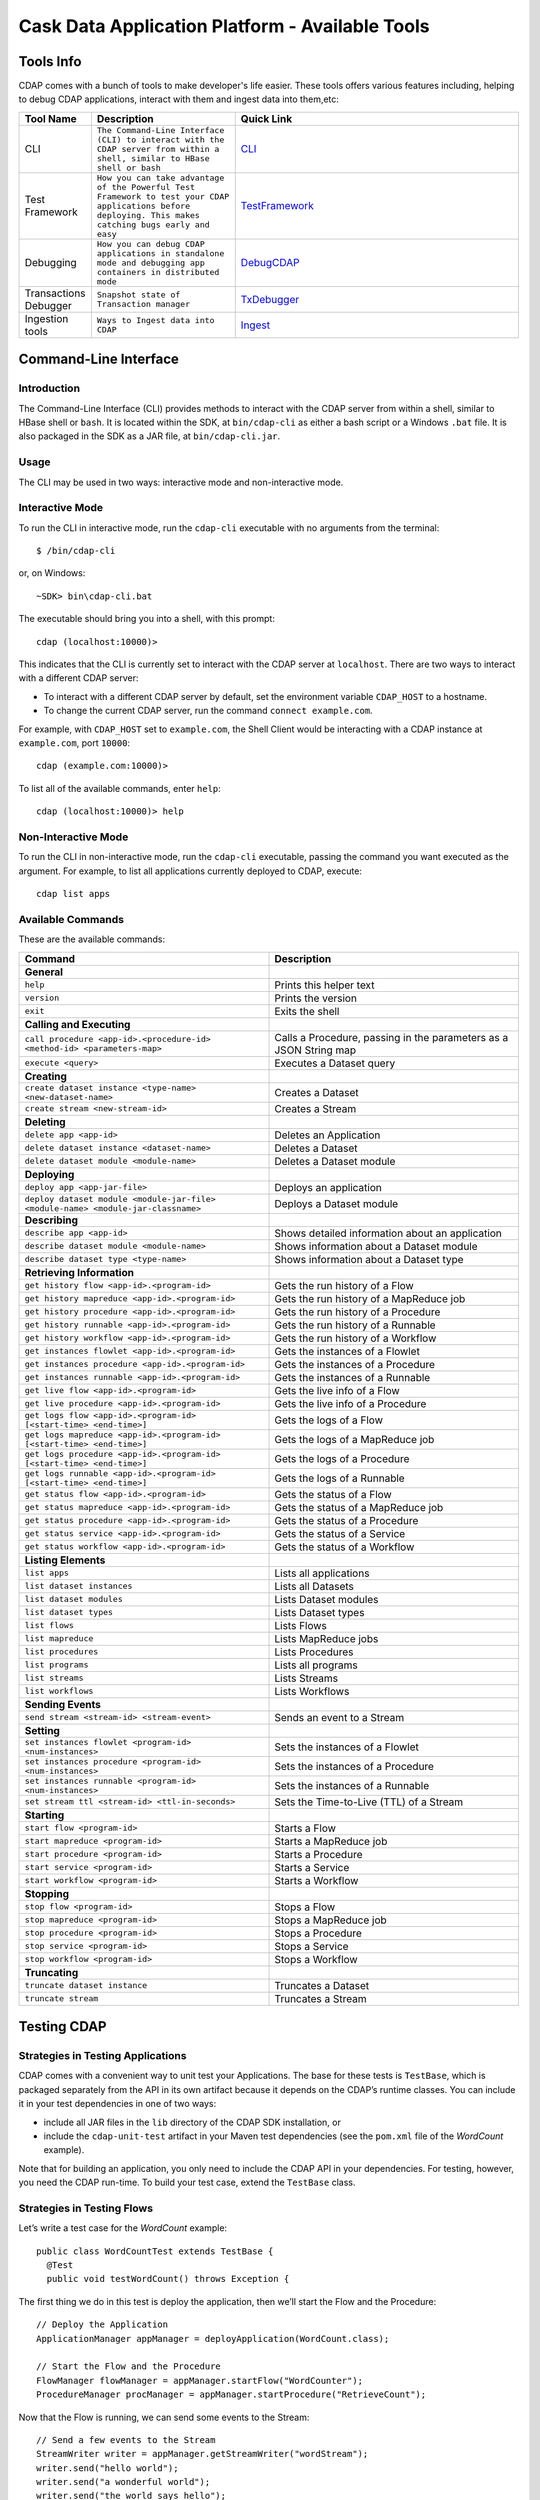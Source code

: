 .. :author: Cask Data, Inc.
   :description: Cask Data Application Platform - Tools
         :copyright: Copyright © 2014 Cask Data, Inc.

================================================
Cask Data Application Platform - Available Tools
================================================

Tools Info
==========
CDAP comes with a bunch of tools to make developer's life easier. These tools offers various features including,
helping to debug CDAP applications, interact with them and ingest data into them,etc:

.. list-table::
    :widths: 10 30 60
    :header-rows: 1

    * - Tool Name
      - Description
      - Quick Link
    * - CLI
      - ``The Command-Line Interface (CLI) to interact with the CDAP server from within a shell, similar to HBase shell or bash``
      - CLI_
    * - Test Framework
      - ``How you can take advantage of the Powerful Test Framework to test your CDAP applications before deploying. This makes catching bugs early and easy``
      - TestFramework_
    * - Debugging
      - ``How you can debug CDAP applications in standalone mode and debugging app containers in distributed mode``
      - DebugCDAP_
    * - Transactions Debugger
      - ``Snapshot state of Transaction manager``
      - TxDebugger_
    * - Ingestion tools
      - ``Ways to Ingest data into CDAP``
      - Ingest_

.. _CLI:

Command-Line Interface
======================

Introduction
------------

The Command-Line Interface (CLI) provides methods to interact with the CDAP server from within a shell,
similar to HBase shell or ``bash``. It is located within the SDK, at ``bin/cdap-cli`` as either a bash
script or a Windows ``.bat`` file. It is also packaged in the SDK as a JAR file, at ``bin/cdap-cli.jar``.

Usage
-----

The CLI may be used in two ways: interactive mode and non-interactive mode.

Interactive Mode
----------------

.. highlight:: console

To run the CLI in interactive mode, run the ``cdap-cli`` executable with no arguments from the terminal::

  $ /bin/cdap-cli

or, on Windows::

  ~SDK> bin\cdap-cli.bat

The executable should bring you into a shell, with this prompt::

  cdap (localhost:10000)>

This indicates that the CLI is currently set to interact with the CDAP server at ``localhost``.
There are two ways to interact with a different CDAP server:

- To interact with a different CDAP server by default, set the environment variable ``CDAP_HOST`` to a hostname.
- To change the current CDAP server, run the command ``connect example.com``.

For example, with ``CDAP_HOST`` set to ``example.com``, the Shell Client would be interacting with
a CDAP instance at ``example.com``, port ``10000``::

  cdap (example.com:10000)>

To list all of the available commands, enter ``help``::

  cdap (localhost:10000)> help

Non-Interactive Mode
--------------------

To run the CLI in non-interactive mode, run the ``cdap-cli`` executable, passing the command you want executed
as the argument. For example, to list all applications currently deployed to CDAP, execute::

  cdap list apps

Available Commands
------------------

These are the available commands:

.. csv-table::
   :header: Command,Description
   :widths: 50, 50

     **General**
   ``help``,Prints this helper text
   ``version``,Prints the version
   ``exit``,Exits the shell
   **Calling and Executing**
   ``call procedure <app-id>.<procedure-id> <method-id> <parameters-map>``,"Calls a Procedure, passing in the parameters as a JSON String map"
   ``execute <query>``,Executes a Dataset query
   **Creating**
   ``create dataset instance <type-name> <new-dataset-name>``,Creates a Dataset
   ``create stream <new-stream-id>``,Creates a Stream
   **Deleting**
   ``delete app <app-id>``,Deletes an Application
   ``delete dataset instance <dataset-name>``,Deletes a Dataset
   ``delete dataset module <module-name>``,Deletes a Dataset module
   **Deploying**
   ``deploy app <app-jar-file>``,Deploys an application
   ``deploy dataset module <module-jar-file> <module-name> <module-jar-classname>``,Deploys a Dataset module
   **Describing**
   ``describe app <app-id>``,Shows detailed information about an application
   ``describe dataset module <module-name>``,Shows information about a Dataset module
   ``describe dataset type <type-name>``,Shows information about a Dataset type
   **Retrieving Information**
   ``get history flow <app-id>.<program-id>``,Gets the run history of a Flow
   ``get history mapreduce <app-id>.<program-id>``,Gets the run history of a MapReduce job
   ``get history procedure <app-id>.<program-id>``,Gets the run history of a Procedure
   ``get history runnable <app-id>.<program-id>``,Gets the run history of a Runnable
   ``get history workflow <app-id>.<program-id>``,Gets the run history of a Workflow
   ``get instances flowlet <app-id>.<program-id>``,Gets the instances of a Flowlet
   ``get instances procedure <app-id>.<program-id>``,Gets the instances of a Procedure
   ``get instances runnable <app-id>.<program-id>``,Gets the instances of a Runnable
   ``get live flow <app-id>.<program-id>``,Gets the live info of a Flow
   ``get live procedure <app-id>.<program-id>``,Gets the live info of a Procedure
   ``get logs flow <app-id>.<program-id> [<start-time> <end-time>]``,Gets the logs of a Flow
   ``get logs mapreduce <app-id>.<program-id> [<start-time> <end-time>]``,Gets the logs of a MapReduce job
   ``get logs procedure <app-id>.<program-id> [<start-time> <end-time>]``,Gets the logs of a Procedure
   ``get logs runnable <app-id>.<program-id> [<start-time> <end-time>]``,Gets the logs of a Runnable
   ``get status flow <app-id>.<program-id>``,Gets the status of a Flow
   ``get status mapreduce <app-id>.<program-id>``,Gets the status of a MapReduce job
   ``get status procedure <app-id>.<program-id>``,Gets the status of a Procedure
   ``get status service <app-id>.<program-id>``,Gets the status of a Service
   ``get status workflow <app-id>.<program-id>``,Gets the status of a Workflow
   **Listing Elements**
   ``list apps``,Lists all applications
   ``list dataset instances``,Lists all Datasets
   ``list dataset modules``,Lists Dataset modules
   ``list dataset types``,Lists Dataset types
   ``list flows``,Lists Flows
   ``list mapreduce``,Lists MapReduce jobs
   ``list procedures``,Lists Procedures
   ``list programs``,Lists all programs
   ``list streams``,Lists Streams
   ``list workflows``,Lists Workflows
   **Sending Events**
   ``send stream <stream-id> <stream-event>``,Sends an event to a Stream
   **Setting**
   ``set instances flowlet <program-id> <num-instances>``,Sets the instances of a Flowlet
   ``set instances procedure <program-id> <num-instances>``,Sets the instances of a Procedure
   ``set instances runnable <program-id> <num-instances>``,Sets the instances of a Runnable
   ``set stream ttl <stream-id> <ttl-in-seconds>``,Sets the Time-to-Live (TTL) of a Stream
   **Starting**
   ``start flow <program-id>``,Starts a Flow
   ``start mapreduce <program-id>``,Starts a MapReduce job
   ``start procedure <program-id>``,Starts a Procedure
   ``start service <program-id>``,Starts a Service
   ``start workflow <program-id>``,Starts a Workflow
   **Stopping**
   ``stop flow <program-id>``,Stops a Flow
   ``stop mapreduce <program-id>``,Stops a MapReduce job
   ``stop procedure <program-id>``,Stops a Procedure
   ``stop service <program-id>``,Stops a Service
   ``stop workflow <program-id>``,Stops a Workflow
   **Truncating**
   ``truncate dataset instance``,Truncates a Dataset
   ``truncate stream``,Truncates a Stream

.. highlight:: java

.. _TestFramework:

Testing CDAP
============

Strategies in Testing Applications
----------------------------------

CDAP comes with a convenient way to unit test your Applications.
The base for these tests is ``TestBase``, which is packaged
separately from the API in its own artifact because it depends on the
CDAP’s runtime classes. You can include it in your test dependencies
in one of two ways:

- include all JAR files in the ``lib`` directory of the CDAP SDK installation,
  or
- include the ``cdap-unit-test`` artifact in your Maven test dependencies
  (see the ``pom.xml`` file of the *WordCount* example).

Note that for building an application, you only need to include the
CDAP API in your dependencies. For testing, however, you need the
CDAP run-time. To build your test case, extend the
``TestBase`` class.

Strategies in Testing Flows
---------------------------
Let’s write a test case for the *WordCount* example::

  public class WordCountTest extends TestBase {
    @Test
    public void testWordCount() throws Exception {


The first thing we do in this test is deploy the application,
then we’ll start the Flow and the Procedure::

    // Deploy the Application
    ApplicationManager appManager = deployApplication(WordCount.class);

    // Start the Flow and the Procedure
    FlowManager flowManager = appManager.startFlow("WordCounter");
    ProcedureManager procManager = appManager.startProcedure("RetrieveCount");

Now that the Flow is running, we can send some events to the Stream::

    // Send a few events to the Stream
    StreamWriter writer = appManager.getStreamWriter("wordStream");
    writer.send("hello world");
    writer.send("a wonderful world");
    writer.send("the world says hello");

To wait for all events to be processed, we can get a metrics observer
for the last Flowlet in the pipeline (the "word associator") and wait for
its processed count to either reach 3 or time out after 5 seconds::

    // Wait for the events to be processed, or at most 5 seconds
    RuntimeMetrics metrics = RuntimeStats.
      getFlowletMetrics("WordCount", "WordCounter", "associator");
    metrics.waitForProcessed(3, 5, TimeUnit.SECONDS);

Now we can start verifying that the processing was correct by obtaining
a client for the Procedure, and then submitting a query for the global
statistics::

    // Call the Procedure
    ProcedureClient client = procManager.getClient();

    // Query global statistics
    String response = client.query("getStats", Collections.EMPTY_MAP);

If the query fails for any reason this method would throw an exception.
In case of success, the response is a JSON string. We must deserialize
the JSON string to verify the results::

    Map<String, String> map = new Gson().fromJson(response, stringMapType);
    Assert.assertEquals("9", map.get("totalWords"));
    Assert.assertEquals("6", map.get("uniqueWords"));
    Assert.assertEquals(((double)42)/9,
      (double)Double.valueOf(map.get("averageLength")), 0.001);

Then we ask for the statistics of one of the words in the test events.
The verification is a little more complex, because we have a nested map
as a response, and the value types in the top-level map are not uniform::

    // Verify some statistics for one of the words
    response = client.query("getCount", ImmutableMap.of("word","world"));
    Map<String, Object> omap = new Gson().fromJson(response, objectMapType);
    Assert.assertEquals("world", omap.get("word"));
    Assert.assertEquals(3.0, omap.get("count"));

    // The associations are a map within the map
    Map<String, Double> assocs = (Map<String, Double>) omap.get("assocs");
    Assert.assertEquals(2.0, (double)assocs.get("hello"), 0.000001);
    Assert.assertTrue(assocs.containsKey("hello"));
  }

Strategies in Testing MapReduce Jobs
------------------------------------
In a fashion similar to `Strategies in Testing Flows`_, we can write
unit testing for MapReduce jobs. Let's write a test case for an
application that uses MapReduce. Complete source code and test can be
found under `Purchase </examples/Purchase/index.html>`__.

The ``PurchaseTest`` class should extend from
``AppTestBase`` similar to `Strategies in Testing Flows`.

::

  public class PurchaseTest extends AppTestBase {
    @Test
    public void test() throws Exception {

The ``PurchaseApp`` application can be deployed using the ``deployApplication``
method from the ``AppTestBase`` class::

  // Deploy an Application
  ApplicationManager appManager = deployApplication(PurchaseApp.class);

The MapReduce job reads from the ``purchases`` Dataset. As a first
step, the data to the ``purchases`` should be populated by running
the ``PurchaseFlow`` and sending the data to the ``purchaseStream``
Stream::

  FlowManager flowManager = appManager.startFlow("PurchaseFlow");
  // Send data to the Stream
  sendData(appManager, now);

  // Wait for the last Flowlet to process 3 events or at most 5 seconds
  RuntimeMetrics metrics = RuntimeStats.
      getFlowletMetrics("PurchaseApp", "PurchaseFlow", "collector");
  metrics.waitForProcessed(3, 5, TimeUnit.SECONDS);

Start the MapReduce job and wait for a maximum of 60 seconds::

  // Start the MapReduce job.
  MapReduceManager mrManager = appManager.startMapReduce("PurchaseHistoryBuilder");
  mrManager.waitForFinish(60, TimeUnit.SECONDS);

We can start verifying that the MapReduce job was run correctly by
obtaining a client for the Procedure, and then submitting a query for
the counts::

  ProcedureClient client = procedureManager.getClient();

  // Verify the query.
  String response = client.query("history", ImmutableMap.of("customer", "joe"));

  // Deserialize the JSON string.
  PurchaseHistory result = GSON.fromJson(response, PurchaseHistory.class);
  Assert.assertEquals(2, result.getPurchases().size());

The assertion will verify that the correct result was received.

Validating Test Data with SQL
-----------------------------
Often the easiest way to verify that a test produced the right data is to run a SQL query - if the data sets involved
in the test case are record-scannable as described in `Querying Datasets with SQL <query.html>`__.
This can be done using a JDBC connection obtained from the test base::


  // Obtain a JDBC connection
  Connection connection = getQueryClient();
  try {
      // Run a query over the dataset
      results = connection.prepareStatement("SELECT key FROM mytable WHERE value = '1'").executeQuery();
      Assert.assertTrue(results.next());
      Assert.assertEquals("a", results.getString(1));
      Assert.assertTrue(results.next());
      Assert.assertEquals("c", results.getString(1));
      Assert.assertFalse(results.next());

    } finally {
      results.close();
      connection.close();
    }

The JDBC connection does not implement the full JDBC functionality: it does not allow variable replacement and
will not allow you to make any changes to datasets. But it is sufficient to perform test validation: you can create
or prepare statements and execute queries, then iterate over the results set and validate its correctness.

.. _DebugCDAP:

Debugging CDAP
==============

Debugging an Application in Standalone CDAP
-------------------------------------------
Any CDAP Application can be debugged in the Standalone CDAP
by attaching a remote debugger to the CDAP JVM. To enable remote
debugging:

#. Start the Standalone CDAP with ``--enable-debug``, optionally specifying a port (default is ``5005``).

   The CDAP should confirm that the debugger port is open with a message such as
   ``Remote debugger agent started on port 5005``.

#. Deploy (for example) the *HelloWorld* Application to the CDAP by dragging and dropping the
   ``HelloWorld.jar`` file from the ``/examples/HelloWorld`` directory onto the CDAP Console.

#. Open the *HelloWorld* Application in an IDE and connect to the remote debugger.

For more information, see `Attaching a Debugger`_.

:Note:  Currently, debugging is not supported under Windows.

Debugging an Application in Distributed CDAP
-----------------------------------------------

.. highlight:: console

In distributed mode, an application does not run in a single JVM. Instead, its programs
are dispersed over multiple—if not many—containers in the Hadoop cluster. There is no
single place to debug the entire application.

You can, however, debug every individual container by attaching a remote debugger to it.
This is supported for each Flowlet of a Flow and each instance of a Procedure. In order
to debug a container, you need to start the element with debugging enabled by making
an HTTP request to the element’s URL. For example, the following will start a Flow for debugging::

  POST <base-url>/apps/WordCount/flows/WordCounter/debug

Note that this URL differs from the URL for starting the Flow only by the last path
component (``debug`` instead of ``start``; see
`CDAP Client HTTP API <rest.html#cdap-client-http-api>`__). You can pass in
runtime arguments in the exact same way as you normally would start a Flow.

Once the Flow is running, each Flowlet will detect an available port in its container
and open that port for attaching a debugger.
To find out the address of a container’s host and the container’s debug port, you can query
the CDAP for a Procedure or Flow’s live info via HTTP::

  GET <base-url>/apps/WordCount/flows/WordCounter/live-info

The response is formatted in JSON and—pretty-printed— would look similar to this::

  {
    "app": "WordCount",
    "containers": [
      {
        "container": "container_1397069870124_0010_01_000002",
        "debugPort": 42071,
        "host": "node-1004.my.cluster.net",
        "instance": 0,
        "memory": 512,
        "name": "unique",
        "type": "flowlet",
        "virtualCores": 1
      },
      ...
      {
        "container": "container_1397069870124_0010_01_000005",
        "debugPort": 37205,
        "host": "node-1003.my.cluster.net",
        "instance": 0,
        "memory": 512,
        "name": "splitter",
        "type": "flowlet",
        "virtualCores": 1
      }
    ],
    "id": "WordCounter",
    "runtime": "distributed",
    "type": "Flow",
    "yarnAppId": "application_1397069870124_0010"
  }

You see the YARN application id and the YARN container IDs of each Flowlet. More importantly, you
can see the host name and debugging port for each Flowlet. For example, the only instance of the
splitter Flowlet is running on ``node-1003.my.cluster.net`` and the debugging port is 37205. You can now
attach your debugger to the container’s JVM (see `Attaching a Debugger`_).

The corresponding HTTP requests for the ``RetrieveCounts`` Procedure of this application would be::

  POST <base-url>/apps/WordCount/procedures/RetrieveCounts/debug
  GET <base-url>/apps/WordCount/procedures/RetrieveCounts/live-info

Analysis of the response would give you the host names and debugging ports for all instances of the Procedure.

.. highlight:: java

Attaching a Debugger
--------------------

Debugging with IntelliJ
.......................

*Note:* These instructions were developed with *IntelliJ v13.1.2.*
You may need to adjust them for your installation or version.

#. From the *IntelliJ* toolbar, select ``Run -> Edit Configurations``.
#. Click ``+`` and choose ``Remote``:

   .. image:: _images/debugging/intellij_1.png

#. Create a debug configuration by entering a name, for example, ``CDAP``.
#. Enter the host name, for example, ``localhost`` or ``node-1003.my.cluster.net``
   in the Host field.
#. Enter the debugging port, for example, ``5005`` in the Port field:

   .. image:: _images/debugging/intellij_2.png

#. To start the debugger, select ``Run -> Debug -> CDAP``.
#. Set a breakpoint in any code block, for example, a Flowlet method:

   .. image:: _images/debugging/intellij_3.png

#. Start the Flow in the Console.
#. Send an event to the Stream. The control will stop at the breakpoint
   and you can proceed with debugging.


Debugging with Eclipse
......................

*Note:* These instructions were developed with *Eclipse IDE for Java Developers v4.4.0.*
You may need to adjust them for your installation or version.

#. In Eclipse, select ``Run-> Debug`` configurations.
#. In the list on the left of the window, double-click ``Remote Java Application`` to create
   a new launch configuration.

   .. image:: _images/debugging/eclipse_1.png

#. Enter a name and project, for example, ``CDAP``.

   .. image:: _images/debugging/eclipse_2.png

#. Enter the host name, for example, ``localhost`` or ``node-1003.my.cluster.net``
   in the Port field:
#. Enter the debugging port, for example, ``5005`` in the Port field:


#. In your project, click ``Debug`` to start the debugger.

#. Set a breakpoint in any code block, for example, a Flowlet method:

   .. image:: _images/debugging/eclipse_3.png

#. Start the Flow in the Console.
#. Send an event to the Stream.
#. The control stops at the breakpoint and you can proceed with debugging.


.. _TxDebugger:

Debugging the Transaction Manager (Advanced Use)
------------------------------------------------
In this advanced use section, we will explain in depth how transactions work internally.
Transactions are introduced in the `Advanced Features <advanced.html>`__ guide.

A transaction is defined by an identifier, which contains the time stamp, in milliseconds,
of its creation. This identifier—also called the `write pointer`—represents the version
that this transaction will use for all of its writes. It is also used to determine
the order between transactions. A transaction with a smaller write pointer than
another transaction must have been started earlier.

The `Transaction Manager` (or TM) uses the write pointers to implement `Optimistic Concurrency Control`
by maintaining state for all transactions that could be facing concurrency issues.

Transaction Manager States
..........................
The `state` of the TM is defined by these structures and rules:

- The `in-progress set`, which contains all the write pointers of transactions
  which have neither committed nor aborted.
- The `invalid set`, which contains the write pointers of the transactions
  considered invalid, and which will never be committed. A transaction
  becomes invalid only if either it times out or, for a long-running transaction,
  it is being aborted.
- A transaction's write pointer cannot be in the `in-progress set`
  and in the `invalid set` at the same time.
- The `invalid set` and the `in-progress set` together form the `excluded set`.
  When a transaction starts, a copy of this set is given to the transaction so that
  it excludes from its reads any writes performed by transactions in that set.
- The `committing change sets`, which maps write pointers of the transactions
  which have requested to commit their writes and which have passed a first round of
  conflict check to a list of keys in which they have performed those writes.
- The `committed change sets`, which has the same structure as the `committing change sets`,
  but where the write pointers refer to transactions which are already committed and
  which have passed a second round of conflict check.


Transaction Lifecycle States
............................
Here are the states a transaction goes through in its lifecycle:

- When a transaction starts, the TM creates a new write pointer
  and saves it in the `in-progress set`.
  A copy of the current excluded set is given to the transaction,
  as well as a `read pointer`. The pointer
  is an upper bound for the version of writes the transaction is allowed to read.
  It prevents the transaction from reading committed writes performed after the transaction
  started.
- The transaction then performs writes to one or more rows, with the version of those writes
  being the write pointer of the transaction.
- When the transaction wants to commit its writes, it passes to the TM all the keys where
  those writes took place. If the transaction is not in the `excluded set`, the
  TM will use the `committed change sets` structure to detect
  a conflict. A conflict happens in cases where the transaction tries to modify a
  row which, after the start of the transaction, has been modified by one
  of the transactions present in the structure.
- If there are no conflicts, all the writes of the transaction along with its write pointer
  are stored in the `committing change sets` structure.
- The client—namely, a Dataset—can then ask the TM to commit the writes. These are retrieved from the
  `committing change sets` structure. Since the `committed change sets` structure might
  have evolved since the last conflict check, another one is performed. If the
  transaction is in the `excluded set`, the commit will fail regardless
  of conflicts.
- If the second conflict check finds no overlapping transactions, the transaction's
  write pointer is removed from the `in-progress set`, and it is placed in
  the `committed change sets` structure, along with the keys it has
  written to. The writes of this transaction will now be seen by all new transactions.
- If something went wrong in one or other of the committing steps, we distinguish
  between normal and long-running transactions:

  - For a normal transaction, the cause could be that the transaction
    was found in the excluded set or that a conflict was detected.
    The client ensures rolling back the writes the transaction has made,
    and it then asks the TM to abort the transaction.
    This will remove the transaction's write pointer from either the
    `in-progress set` or the `excluded set`, and optionally from the
    `committing change sets` structure.

  - For a long-running transaction, the only possible cause is that a conflict
    was detected. Since it is assumed that the writes will not be rolled back
    by the client, the TM aborts the transaction by storing its
    write pointer into the `excluded set`. It is the only way to
    make other transactions exclude the writes performed by this transaction.

The `committed change sets` structure determines how fast conflict detections
are performed. Fortunately, not all the committed writes need to be
remembered; only those which may create a conflict with in-progress
transactions. This is why only the writes committed after the start of the oldest,
in-progress, not-long-running transaction are stored in this structure,
and why transactions which participate in conflict detection must remain
short in duration. The older they are, the bigger the `committed change sets`
structure will be and the longer conflict detection will take.

When conflict detection takes longer, so does committing a transaction
and the transaction stays longer in the `in-progress set`. The whole transaction
system can become slow if such a situation occurs.

Dumping the Transaction Manager
...............................

.. highlight:: console

CDAP comes bundled with a script that allows you to dump the state of the internal
transaction manager into a local file to allow further investigation. If your CDAP Instance
tends to become slow, you can use this tool to detect the incriminating transactions.
This script is called ``tx-debugger`` (on Windows, it is ``tx-debugger.bat``).

To download a snapshot of the state of the TM of the CDAP, use the command::

  $ tx-debugger view --host <name> [--save <filename>]

where `name` is the host name of your CDAP instance, and the optional `filename`
specifies where the snapshot should be saved. This command will
print statistics about all the structures that define the state of the TM.

You can also load a snapshot that has already been saved locally
with the command::

  $ tx-debugger view --filename <filename>

where `filename` specifies the location where the snapshot has been saved.

Here are options that you can use with the ``tx-debugger view`` commands:

- Use the ``--ids`` option to print all the transaction write pointers
  that are stored in the different structures.
- Use the ``--transaction <writePtr>`` option to specify the write pointer
  of a transaction you would like information on. If the transaction is found
  in the committing change sets or the committed change sets
  structures, this will print the keys where the transaction has
  performed writes.

While transactions don't inform you about the tasks that launched them—whether
it was a Flowlet, a MapReduce job, etc.—you can match the time
they were started with the activity of your CDAP to track potential
issues.

If you really know what you are doing and you spot a transaction in the
in-progress set that should be in the excluded set, you can
use this command to invalidate it::

  $ tx-debugger invalidate --host <name> --transaction <writePtr>

Invalidating a transaction when we know for sure that its writes should
be invalidated is useful, because those writes will then be removed
from the concerned Tables.

.. highlight:: java

.. _Ingest:

Ingesting Data into the Cask Data Application Platform
======================================================

.. highlight:: console

Introduction
------------

One of the first tasks of actually working with Big Data applications is getting the data in.
We understand data ingestion is important and one tool does not fit all the needs,So to assist the user
for ingesting data into Cask Data Application Platform (CDAP) Applications, we have
assembled a set of tools and applications that the user can take advantage of for data ingestion:

- Java, Python and Ruby APIs for controlling and writing to Streams;
- a drop zone for bulk ingestion of files ;
- a file tailer daemon to tail local files; and
- an Apache Flume Sink implementation for writing events received from a source.


Tools
-----

Stream Client
.............

The Stream Client is for managing Streams via external applications. It is available in three different
APIs: Java, Python and Ruby.

Supported Actions
.................

- Create a Stream with a specified *stream-id*;
- Retrieve or Update the TTL (time-to-live) for an existing Stream with a specified *stream-id*;
- Truncate an existing Stream (the deletion of all events that were written to the Stream);
- Write an event to an existing Stream; and
- Send a File to an existing Stream.

Example (using Java API)
........................

Create a StreamClient instance, specifying the fields 'host' and 'port' of the gateway server.
Optional configurations that can be set:

- SSL: true or false (use HTTP protocol)
- WriterPoolSize: '10' (max thread pool size for write events to the Stream)
- Version : 'v2' (Gateway server version, used as a part of the base URI
  ``http(s)://localhost:10000/v2/...``)
- AuthToken: null (Need to specify to authenticate client requests)
- APIKey: null (Need to specify to authenticate client requests using SSL)

::

  StreamClient streamClient = new RestStreamClient.Builder("localhost", 10000).build();

or specified using the builder parameters::

  StreamClient streamClient = new RestStreamClient.Builder("localhost", 10000)
                                                  .apiKey("apiKey")
                                                  .authToken("token")
                                                  .ssl(false)
                                                  .version("v2")
                                                  .writerPoolSize(10)
                                                  .build();


Create a new Stream with the *stream id* "newStreamName"::

  streamClient.create("newStreamName");

**Notes:**

- The *stream-id* should only contain ASCII letters, digits and hyphens.
- If the Stream already exists, no error is returned, and the existing Stream remains in place.

Update TTL for the Stream *streamName*; TTL is a long value and is specified in seconds::

  streamClient.setTTL("streamName", newTTL);

Get the current TTL value(seconds) for the Stream *streamName*::

  long ttl = streamClient.getTTL("streamName");

Create a ``StreamWriter`` instance for writing events to the Stream *streamName*::

   StreamWriter streamWriter = streamClient.createWriter("streamName");

To write new events to the Stream, you can use any of these five methods in the ``StreamWriter`` interface::

  ListenableFuture<Void> write(String str, Charset charset);
  ListenableFuture<Void> write(String str, Charset charset, Map<String, String> headers);
  ListenableFuture<Void> write(ByteBuffer buffer);
  ListenableFuture<Void> write(ByteBuffer buffer, Map<String, String> headers);
  ListenableFuture<Void> send(File file, MediaType type);

Example::

  streamWriter.write("New log event", Charsets.UTF_8).get();

To truncate the Stream *streamName*, use::

  streamClient.truncate("streamName");

When you are finished, release all resources by calling these two methods::

  streamWriter.close();
  streamClient.close();

Python API
-----------
Usage
.....

To use the Stream Client Python API, include these imports in your
Python script:

::

        from config import Config
        from streamclient import StreamClient

Configuring and Creating a Stream:
..................................

For Creating a ``StreamClient`` instance you would need a ``config`` object:

You can create the `config`` object by manually configuring the config options or you can read the config options
from an existing file.

1. Creating ``config`` object and configuring it manually
::

  #The assigned values are also the default values
  def createStremClient():
    config = Config()
    config.host = ‘localhost’
    config.port = 10000
    config.ssl = False
    streamClient = streamClient(config)

2. using an existing configuration file in JSON format [`Note 1`_] to create a ``config`` object
::

   def createStremClient():
    config = Config.read_from_file('/path/to/config.json')
    streamClient = streamClient(config)


3. Once we have configured the stream client, we can create a stream by calling create with a stream-name [`Note 2`_]
::

  streamClient.create("newStreamName");

TTL:
....

Update TTL for the Stream “streamName”; ``newTTL`` is a long value specified in seconds:
::

  streamClient.set_ttl("streamName", newTTL)

Get the current TTL value for the Stream “streamName”:
::

  ttl = streamClient.get_ttl("streamName")

Writing Events to Stream:
.........................

Create a ``StreamWriter`` instance for writing events to the Stream
“streamName”:

Once you have a ``StreamWriter`` instance:
  1. you can write events to the stream using ``write()`` method or
  2. you can send a file to the stream using ``send()`` method

Putting it all together:
........................
::

  def createStremClient():
    config = Config.read_from_file('/path/to/config.json')
    streamClient = streamClient(config)
    streamWriter = streamClient.create_writer("streamName")
    streamPromise = streamWriter.write("New log Event") #async
    streamPromise.onResponse(onOKHandler, onErrorHalnder)

  def onOkHandler(httpResponse): #will be executed after successful write to stream
    ...
    parse response
    return "Success"
    ...

  def onErrorHandler(httpResponse): #will be executed if stream write fails
    ...
    parse response
    return "Failure"
    ...
.. _note 1:
:Note 1:
Config file structure in JSON format:
::

  {
    hostname: 'localhost',    - gateway hostname
    port: 10000,              - gateway port
    SSL: false                - if SSL is being used
  }
.. _note 2:
:Note 2:
Stream Name:
  -  The name can only contain ASCII letters, digits and hyphens.
  -  If the Stream already exists, no error is returned, and the existing
     Stream remains in place.

Additional Notes
................

All methods from the ``StreamClient`` and ``StreamWriter`` throw
exceptions using response code analysis from the gateway server. These
exceptions help determine if the request was processed successfully or
not.

In the case of a **200 OK** response, no exception will be thrown; other
cases will throw the NotFoundException.

Available at: [link]


Ruby API
--------

Build
-----

To build a gem, run:

``gem build stream-client-ruby.gemspec``

Usage
-----

To use the Stream Client Ruby API, just add the following to your application Gemfile:

``gem 'stream-client-ruby'``

If you use gem outside Rails, you should require gem files in your application files:

``require 'stream-client-ruby'``

Example
-------

You can configure StreamClient settings in your config files, for
example:

::

    # config/stream.yml
    gateway: 'localhost'
    port: 10000
    api_version: 'v2'
    api_key:
    ssl: false

::

    # initializers/stream.rb
    require "yaml"

    config = YAML.load_file("config/stream.yml")

    CDAPIngest::Rest.gateway     = config['gateway']
    CDAPIngest::Rest.port        = config['port']
    CDAPIngest::Rest.api_version = config['api_version']
    CDAPIngest::Rest.ssl         = config['ssl']

Create a StreamClient instance and use it as any Ruby object:

::

    client = CDAPIngest::StreamClient.new

Create a new Stream with the *stream id* “new\_stream\_name”:

``client.create "new_stream_name"``

Notes:

-  The must only contain ASCII letters, digits and hyphens.
-  If the Stream already exists, no error is returned, and the existing
   Stream remains in place.

Update TTL for the Stream *stream\_name*; TTL is a integer value in Ruby, but the range should be limited to Java Long:

``client.set_ttl stream_name, 256``

Get the current TTL value for the Stream *stream\_name*:

``ttl = client.get_ttl "stream_name"``

Create a ``StreamWriter`` instance for writing events to the Stream
*stream\_name* in 3 threads asynchronously:

``writer = client.create_writer "stream_name", 3``

::

  test_data = "string to send in stream 10 times"

  10.times {
    writer.write(test_data).then(
      ->(response) {
        puts "success: #{response.code}"
      },
      ->(error) {
        puts "error: #{error.response.code} -> #{error.message}"
      }
    )
  }

  writer.send('file.log').then { |response|
    puts "success send file: #{response.code}"
  }

To truncate the Stream *stream\_name*, use:

``client.truncate "stream_name"``

When you are finished, release all resources by calling this method:

``writer.close``

Additional Notes
----------------

All methods from the ``StreamClient`` and ``StreamWriter`` throw
exceptions using response code analysis from the gateway server. These
exceptions help determine if the request was processed successfully or
not.

In the case of a **200 OK** response, no exception wi

Available at: [link]

File Tailer
-----------

File Tailer is a daemon process that performs tailing of sets of local files.
As soon as a new record has been appended to the end of a file that the daemon is monitoring,
it will send it to a Stream via the REST API.

Features
........

- Distributed as debian and rpm packages;
- Loads properties from a configuration file;
- Supports rotation of log files;
- Persists state and is able to resume from first unsent record; and
- Writes statistics info.

Installing File Tailer
----------------------
on Debian/Ubuntu :
``sudo apt-get install file-tailer.deb``
on RHEL/Cent OS :
`` sudo rpm -ivh --force file-tailer.rpm``

Configuring File Tailer
-----------------------
After Installation, you can configure the daemon properties at /etc/file-tailer/conf/file-tailer.properties::

     # General pipe properties
     # Comma-separated list of pipes to be configured
     pipes=app1pipe,app2pipe

     # Pipe 1 source properties
     # Working directory (where to monitor files)
     pipes.app1pipe.source.work_dir=/var/log/app1
     # Name of log file
     pipes.app1pipe.source.file_name=app1.log

     # Pipe 1 sink properties
     # Name of the stream
     pipes.app1pipe.sink.stream_name=app1Stream
     # Host name that is used by stream client
     pipes.app1pipe.sink.host=cdap_host.example.com
     # Host port that is used by stream client
     pipes.app1pipe.sink.port=10000

  :Note:  Please note that the target file must be accessible to the File Tailer user. To check, you can use the more command with the File Tailer user:
          Available at: [link]

Starting and Stopping the Daemon
--------------------------------
To Start a file tailer daemon execute:
``sudo service file-tailer start``

To Stop a file tailer daemon execute:
``sudo service file-tailer start``

:Note: File Tailer stores log files in the /var/log/file-tailer directory.
       PID, states and statistics are stored in the /var/run/file-tailer directory.

Configuring Authentication Client for File Tailer
-------------------------------------------------

Authentication client parameters :
  - pipes.<pipe-name>.sink.auth_client - classpath of authentication client class
  - pipes.<pipe-name>.sink.auth_client_properties - path to authentication client properties file , sample file is locted at ``/etc/file-tailer/conf/auth-client.properties``

  you can refer to the properties and description of auth_client_properties here - ConfiguringAuthClient_


Description of Configuration Properties:
----------------------------------------

.. list-table::
    :widths: 30 60
    :header-rows: 1

    * - Property
      - Description
    * - pipes.<pipename>.name
      - ``name of the pipe``
    * - pipes.<pipename>.state_file
      - ``name of file, used to save state``
    * - pipes.<pipename>.statistics_file
      - ``name of file, used to save statistics``
    * - pipes.<pipename>.queue_size
      - ``size of queue (default 1000), of stored log records, before sending them to Stream``
    * - pipes.<pipename>.source.work_dir
      - ``path to directory being monitored for target log files``
    * - pipes.<pipename>.source.file_name
      - ``name of target log file``
    * - pipes.<pipename>.source.rotated_file_name_pattern
      - ``log file rollover pattern (default "(.*)" )``
    * - pipes.<pipename>.source.charset_name
      - ``name of charset used by Stream Client for sending logs (default "UT``
    * - pipes.<pipename>.source.record_separator
      - ``symbol that separates each log record (default "\n")``
    * - pipes.<pipename>.source.sleep_interval
      - ``interval to sleep after reading all log data (default 3000 ms)``
    * - pipes.<pipename>.source.failure_retry_limit
      - ``number of attempts to retry reading a log, if an error occurred while reading file data (default value is 0 for unlimited attempts)``
    * - pipes.<pipename>.source.failure_sleep_interval
      - ``interval to sleep if an error occurred while reading the file data (default 60000 ms)``
    * - pipes.<pipename>.sink.stream_name
      - ``name of target stream``
    * - pipes.<pipename>.sink.host
      - ``server host``
    * - pipes.<pipename>.sink.port
      - ``server port``
    * - pipes.<pipename>.sink.ssl
      - ``Secure Socket Layer mode [true|false] (default false)``
    * - pipes.<pipename>.sink.apiKey
      - ``SSL security key``
    * - pipes.<pipename>.sink.writerPoolSize
      - ``number of threads with which Stream Client sends events (default 10)``
    * - pipes.<pipename>.sink.version
      - ``CDAP server version (default "v2")``
    * - pipes.<pipename>.sink.packSize
      - ``number of logs sent at a time (default 1)``
    * - pipes.<pipename>.sink.failure_retry_limit
      - ``number of attempts to retry sending logs, if an error occurred while reading file data (default value is 0 for unlimited attempts)``
    * - pipes.<pipename>.sink.failure_sleep_interval
      - ``interval to sleep if an error occurred while sending the logs (default 60000 ms)``


Flume Sink
----------

The CDAP Sink is a `Apache Flume Sink <https://flume.apache.org>`__ implementation using the
RESTStreamWriter to write events received from a source. For example, you can configure the Flume Sink's
Agent to read data from a log file by tailing it and putting them into CDAP.

.. list-table:: Flume Configuration
:widths: 20 30 50
    :header-rows: 1

      * - Property
        - Value
        - Description
      * - a1.sinks.sink1.type
        - ``co.cask.cdap.flume.StreamSink``
        - Copy the CDAP sink jar to Flume lib directory and specify the fully qualified class name for this property.
      * - a1.sinks.sink1.host
        - ``host-name``
        - Host name used by the Stream client
      * - a1.sinks.sink1.streamName
        - ``Stream-name``
        - Target Stream name
      * - a1.sinks.sink1.port
        - ``10000``
        - This parameter is options and the Default port number is 10000
      * - a1.sinks.sink1.sslEnabled
        - ``false``
        - This parameter is used to specify if SSL is enabled, the auth client will be used if SSL is enabled, by default this value is false
      * - a1.sinks.sink1.writerPoolSize
        - ``10``
        - Number of threads to which the stream client can send events
      * - a1.sinks.sink1.version
        - ``v2``
        - CDAP Router server version

Authentication Client
---------------------
To use authentication, add these authentication client configuration parameters to the sink configuration file:
  - a1.sinks.sink1.authClientClass = co.cask.cdap.security.authentication.client.basic.BasicAuthenticationClient, Fully qualified class name of the client class
  - a1.sinks.sink1.authClientProperties - path to authentication client properties file , sample file is locted at ``/usr/local/apache-flume/conf/auth_client.conf``

please refer to the properties and description of auth_client_properties here - ConfiguringAuthClient_

Flume Sink Example
------------------

::

   a1.sources = r1
   a1.channels = c1
   a1.sources.r1.type = exec
   a1.sources.r1.command = tail -F /tmp/log
   a1.sources.r1.channels = c1
   a1.sinks = k1
   a1.sinks.k1.type = co.cask.cdap.flume.StreamSink
   a1.sinks.k1.channel = c1
   a1.sinks.k1.host  = 127.0.0.1
   a1.sinks.k1.port = 10000
   a1.sinks.k1.streamName = logEventStream
   a1.channels.c1.type = memory
   a1.channels.c1.capacity = 1000
   a1.channels.c1.transactionCapacity = 100



File DropZone
-------------

The File DropZone application allows you to easily perform the bulk ingestion of local files.
Files can either be directly uploaded, or they can be copied to a *work_dir*,
where they will automatically be ingested by a daemon process.

Features
........

- Distributed as debian and rpm packages;
- Loads properties from configuration file;
- Supports multiple observers/topics;
- Able to survive restart and resume, sending from the first unsent record of each of the existing files; and
- Cleanup of files that are completely sent.

Available at: [link]


.. _ConfiguringAuthClient:

Authentication Client Configuration
-----------------------------------
.. list-table::
    :widths: 50 50
    :header-rows: 1

    * - Property
      - Description
    * - security.auth.client.username
      - authorized user name
    * - security.auth.client.password
      - password used for authenticating the user
    * - security.auth.client.gateway.hostname
      - Host name that is used by authentication client
    * - security.auth.client.gateway.port
      - Host port number that is used by authentication client
    * - security.auth.client.gateway.ssl.enabled
      - Enable/Disable SSL

.. |(TM)| unicode:: U+2122 .. trademark sign
